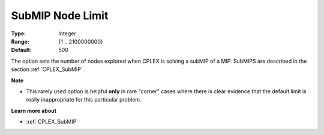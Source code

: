 .. _CPLEX_MIP_Advanced_-_SubMIP_Node_Limit:


SubMIP Node Limit
=================



:Type:	Integer	
:Range:	{1 .. 2100000000}	
:Default:	500	



The option sets the number of nodes explored when CPLEX is solving a subMIP of a MIP. SubMIPS are described in the section :ref:`CPLEX_SubMIP` .



**Note** 

*	This rarely used option is helpful **only**  in rare "corner" cases where there is clear evidence that the default limit is really inappropriate for this particular problem.




**Learn more about** 

*	:ref:`CPLEX_SubMIP` 
